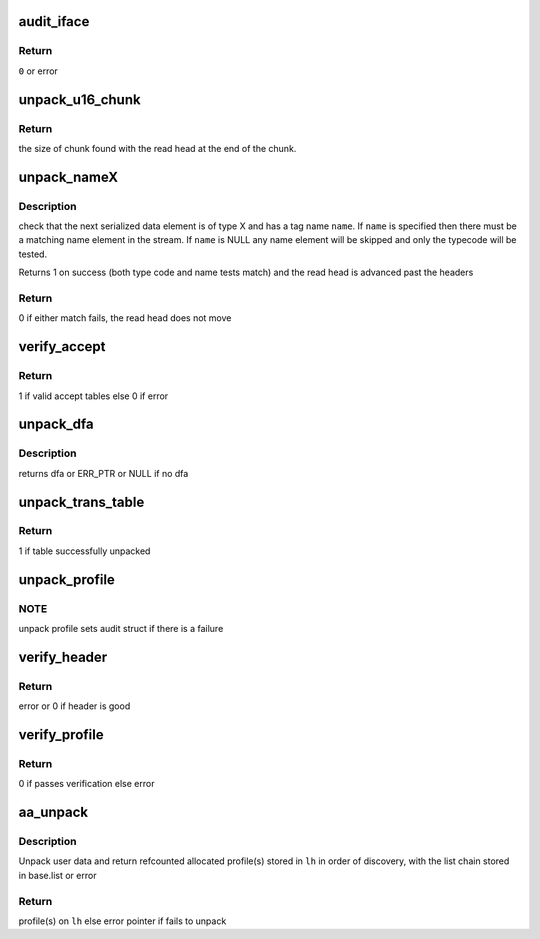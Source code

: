 .. -*- coding: utf-8; mode: rst -*-
.. src-file: security/apparmor/policy_unpack.c

.. _`audit_iface`:

audit_iface
===========

.. c:function:: int audit_iface(struct aa_profile *new, const char *name, const char *info, struct aa_ext *e, int error)

    do audit message for policy unpacking/load/replace/remove

    :param struct aa_profile \*new:
        profile if it has been allocated (MAYBE NULL)

    :param const char \*name:
        name of the profile being manipulated (MAYBE NULL)

    :param const char \*info:
        any extra info about the failure (MAYBE NULL)

    :param struct aa_ext \*e:
        buffer position info

    :param int error:
        error code

.. _`audit_iface.return`:

Return
------

\ ``0``\  or error

.. _`unpack_u16_chunk`:

unpack_u16_chunk
================

.. c:function:: size_t unpack_u16_chunk(struct aa_ext *e, char **chunk)

    test and do bounds checking for a u16 size based chunk

    :param struct aa_ext \*e:
        serialized data read head (NOT NULL)

    :param char \*\*chunk:
        start address for chunk of data (NOT NULL)

.. _`unpack_u16_chunk.return`:

Return
------

the size of chunk found with the read head at the end of the chunk.

.. _`unpack_namex`:

unpack_nameX
============

.. c:function:: bool unpack_nameX(struct aa_ext *e, enum aa_code code, const char *name)

    check is the next element is of type X with a name of \ ``name``\ 

    :param struct aa_ext \*e:
        serialized data extent information  (NOT NULL)

    :param enum aa_code code:
        type code

    :param const char \*name:
        name to match to the serialized element.  (MAYBE NULL)

.. _`unpack_namex.description`:

Description
-----------

check that the next serialized data element is of type X and has a tag
name \ ``name``\ .  If \ ``name``\  is specified then there must be a matching
name element in the stream.  If \ ``name``\  is NULL any name element will be
skipped and only the typecode will be tested.

Returns 1 on success (both type code and name tests match) and the read
head is advanced past the headers

.. _`unpack_namex.return`:

Return
------

0 if either match fails, the read head does not move

.. _`verify_accept`:

verify_accept
=============

.. c:function:: bool verify_accept(struct aa_dfa *dfa, int flags)

    verify the accept tables of a dfa

    :param struct aa_dfa \*dfa:
        dfa to verify accept tables of (NOT NULL)

    :param int flags:
        flags governing dfa

.. _`verify_accept.return`:

Return
------

1 if valid accept tables else 0 if error

.. _`unpack_dfa`:

unpack_dfa
==========

.. c:function:: struct aa_dfa *unpack_dfa(struct aa_ext *e)

    unpack a file rule dfa

    :param struct aa_ext \*e:
        serialized data extent information (NOT NULL)

.. _`unpack_dfa.description`:

Description
-----------

returns dfa or ERR_PTR or NULL if no dfa

.. _`unpack_trans_table`:

unpack_trans_table
==================

.. c:function:: bool unpack_trans_table(struct aa_ext *e, struct aa_profile *profile)

    unpack a profile transition table

    :param struct aa_ext \*e:
        serialized data extent information  (NOT NULL)

    :param struct aa_profile \*profile:
        profile to add the accept table to (NOT NULL)

.. _`unpack_trans_table.return`:

Return
------

1 if table successfully unpacked

.. _`unpack_profile`:

unpack_profile
==============

.. c:function:: struct aa_profile *unpack_profile(struct aa_ext *e)

    unpack a serialized profile

    :param struct aa_ext \*e:
        serialized data extent information (NOT NULL)

.. _`unpack_profile.note`:

NOTE
----

unpack profile sets audit struct if there is a failure

.. _`verify_header`:

verify_header
=============

.. c:function:: int verify_header(struct aa_ext *e, int required, const char **ns)

    unpack serialized stream header

    :param struct aa_ext \*e:
        serialized data read head (NOT NULL)

    :param int required:
        whether the header is required or optional

    :param const char \*\*ns:
        Returns - namespace if one is specified else NULL (NOT NULL)

.. _`verify_header.return`:

Return
------

error or 0 if header is good

.. _`verify_profile`:

verify_profile
==============

.. c:function:: int verify_profile(struct aa_profile *profile)

    Do post unpack analysis to verify profile consistency

    :param struct aa_profile \*profile:
        profile to verify (NOT NULL)

.. _`verify_profile.return`:

Return
------

0 if passes verification else error

.. _`aa_unpack`:

aa_unpack
=========

.. c:function:: int aa_unpack(void *udata, size_t size, struct list_head *lh, const char **ns)

    unpack packed binary profile(s) data loaded from user space

    :param void \*udata:
        user data copied to kmem  (NOT NULL)

    :param size_t size:
        the size of the user data

    :param struct list_head \*lh:
        list to place unpacked profiles in a aa_repl_ws

    :param const char \*\*ns:
        Returns namespace profile is in if specified else NULL (NOT NULL)

.. _`aa_unpack.description`:

Description
-----------

Unpack user data and return refcounted allocated profile(s) stored in
\ ``lh``\  in order of discovery, with the list chain stored in base.list
or error

.. _`aa_unpack.return`:

Return
------

profile(s) on \ ``lh``\  else error pointer if fails to unpack

.. This file was automatic generated / don't edit.

